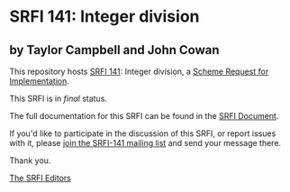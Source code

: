* SRFI 141: Integer division

** by Taylor Campbell and John Cowan



This repository hosts [[https://srfi.schemers.org/srfi-141/][SRFI 141]]: Integer division, a [[https://srfi.schemers.org/][Scheme Request for Implementation]].

This SRFI is in /final/ status.

The full documentation for this SRFI can be found in the [[https://srfi.schemers.org/srfi-141/srfi-141.html][SRFI Document]].

If you'd like to participate in the discussion of this SRFI, or report issues with it, please [[https://srfi.schemers.org/srfi-141/][join the SRFI-141 mailing list]] and send your message there.

Thank you.


[[mailto:srfi-editors@srfi.schemers.org][The SRFI Editors]]
